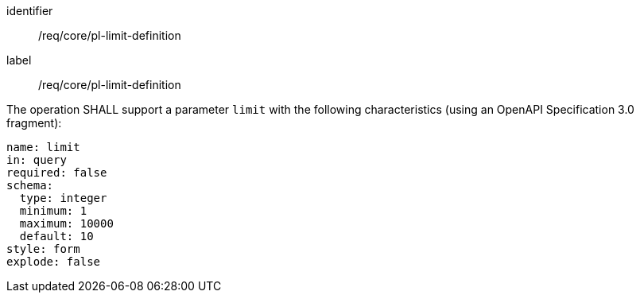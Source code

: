 [[req_core_pl-limit-definition]]
[requirement]
====
[%metadata]
identifier:: /req/core/pl-limit-definition
label:: /req/core/pl-limit-definition

[.component,class=part]
--
The operation SHALL support a parameter `limit` with the following characteristics (using an OpenAPI Specification 3.0 fragment):

[source,yaml]
----
name: limit
in: query
required: false
schema:
  type: integer
  minimum: 1
  maximum: 10000
  default: 10
style: form
explode: false
----
--
====
